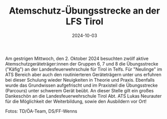 #+TITLE: Atemschutz-Übungsstrecke an der LFS Tirol
#+DATE: 2024-10-03
#+FACEBOOK_URL: https://facebook.com/ffwenns/posts/910898981072555

Am gestrigen Mittwoch, den 2. Oktober 2024 besuchten zwölf aktive Atemschutzgeräteträger:innen der Gruppen 6, 7 und 8 die Übungsstrecke ("Käfig") an der Landesfeuerwehrschule für Tirol in Telfs. Für "Neulinge" im ATS Bereich aber auch den routinierteren Geräteträgern unter uns erfuhren bei dieser Schulung wieder Neuigkeiten in Theorie und Praxis. Ebenfalls wurde das Grundwissen aufgefrischt und im Praxisteil die Übungsstrecke (Parcours) unter schwerem Gerät beübt. An dieser Stelle gilt ein großes Dankeschön an die Landesfeuerwehrschule Tirol Abt. ATS Lukas Neurauter für die Möglichkeit der Weiterbildung, sowie den Ausbildern vor Ort! 

Fotos: TD/ÖA-Team, DS/FF-Wenns
